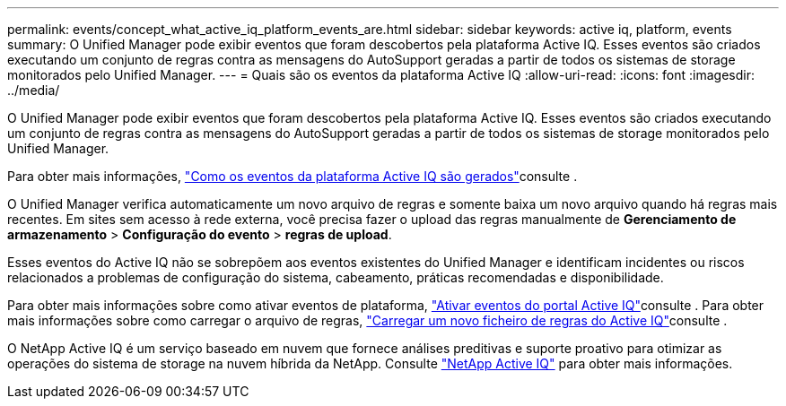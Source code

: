 ---
permalink: events/concept_what_active_iq_platform_events_are.html 
sidebar: sidebar 
keywords: active iq, platform, events 
summary: O Unified Manager pode exibir eventos que foram descobertos pela plataforma Active IQ. Esses eventos são criados executando um conjunto de regras contra as mensagens do AutoSupport geradas a partir de todos os sistemas de storage monitorados pelo Unified Manager. 
---
= Quais são os eventos da plataforma Active IQ
:allow-uri-read: 
:icons: font
:imagesdir: ../media/


[role="lead"]
O Unified Manager pode exibir eventos que foram descobertos pela plataforma Active IQ. Esses eventos são criados executando um conjunto de regras contra as mensagens do AutoSupport geradas a partir de todos os sistemas de storage monitorados pelo Unified Manager.

Para obter mais informações, link:../events/concept_how_active_iq_platform_events_are_generated.html["Como os eventos da plataforma Active IQ são gerados"]consulte .

O Unified Manager verifica automaticamente um novo arquivo de regras e somente baixa um novo arquivo quando há regras mais recentes. Em sites sem acesso à rede externa, você precisa fazer o upload das regras manualmente de *Gerenciamento de armazenamento* > *Configuração do evento* > *regras de upload*.

Esses eventos do Active IQ não se sobrepõem aos eventos existentes do Unified Manager e identificam incidentes ou riscos relacionados a problemas de configuração do sistema, cabeamento, práticas recomendadas e disponibilidade.

Para obter mais informações sobre como ativar eventos de plataforma, link:../config/concept_active_iq_platform_events.html["Ativar eventos do portal Active IQ"]consulte . Para obter mais informações sobre como carregar o arquivo de regras, link:../events/task_upload_new_active_iq_rules_file.html["Carregar um novo ficheiro de regras do Active IQ"]consulte .

O NetApp Active IQ é um serviço baseado em nuvem que fornece análises preditivas e suporte proativo para otimizar as operações do sistema de storage na nuvem híbrida da NetApp. Consulte https://www.netapp.com/us/products/data-infrastructure-management/active-iq.aspx["NetApp Active IQ"] para obter mais informações.
